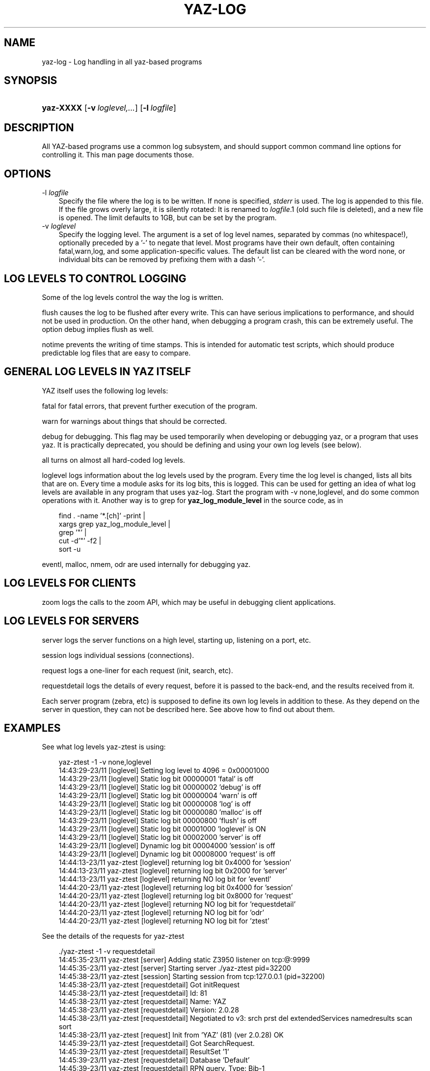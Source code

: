 .\"     Title: yaz\-log
.\"    Author: 
.\" Generator: DocBook XSL Stylesheets v1.70.1 <http://docbook.sf.net/>
.\"      Date: 09/04/2006
.\"    Manual: 
.\"    Source: YAZ 2.1.28
.\"
.TH "YAZ\-LOG" "7" "09/04/2006" "YAZ 2.1.28" ""
.\" disable hyphenation
.nh
.\" disable justification (adjust text to left margin only)
.ad l
.SH "NAME"
yaz\-log \- Log handling in all yaz\-based programs
.SH "SYNOPSIS"
.HP 9
\fByaz\-XXXX\fR [\fB\-v\ \fR\fB\fIloglevel,...\fR\fR] [\fB\-l\ \fR\fB\fIlogfile\fR\fR]
.SH "DESCRIPTION"
.PP
All YAZ\-based programs use a common log subsystem, and should support common command line options for controlling it. This man page documents those.
.PP
.SH "OPTIONS"
.TP 3n
\-l\fI logfile\fR
Specify the file where the log is to be written. If none is specified,
\fIstderr\fR
is used. The log is appended to this file. If the file grows overly large, it is silently rotated: It is renamed to
\fIlogfile\fR.1 (old such file is deleted), and a new file is opened. The limit defaults to 1GB, but can be set by the program.
.TP 3n
\-v\fI loglevel\fR
Specify the logging level. The argument is a set of log level names, separated by commas (no whitespace!), optionally preceded by a '\-' to negate that level. Most programs have their own default, often containing
fatal,warn,log, and some application\-specific values. The default list can be cleared with the word
none, or individual bits can be removed by prefixing them with a dash '\-'.
.SH "LOG LEVELS TO CONTROL LOGGING"
.PP
Some of the log levels control the way the log is written.
.PP

flush
causes the log to be flushed after every write. This can have serious implications to performance, and should not be used in production. On the other hand, when debugging a program crash, this can be extremely useful. The option
debug
implies
flush
as well.
.PP

notime
prevents the writing of time stamps. This is intended for automatic test scripts, which should produce predictable log files that are easy to compare.
.SH "GENERAL LOG LEVELS IN YAZ ITSELF"
.PP
YAZ itself uses the following log levels:
.PP

fatal
for fatal errors, that prevent further execution of the program.
.PP

warn
for warnings about things that should be corrected.
.PP

debug
for debugging. This flag may be used temporarily when developing or debugging yaz, or a program that uses yaz. It is practically deprecated, you should be defining and using your own log levels (see below).
.PP

all
turns on almost all hard\-coded log levels.
.PP

loglevel
logs information about the log levels used by the program. Every time the log level is changed, lists all bits that are on. Every time a module asks for its log bits, this is logged. This can be used for getting an idea of what log levels are available in any program that uses yaz\-log. Start the program with
\-v none,loglevel, and do some common operations with it. Another way is to grep for
\fByaz_log_module_level\fR
in the source code, as in
.sp
.RS 3n
.nf
      find . \-name '*.[ch]' \-print | 
         xargs grep yaz_log_module_level | 
         grep '"' |
         cut \-d'"' \-f2 | 
         sort \-u   
   
.fi
.RE
.sp
.PP

eventl,
malloc,
nmem,
odr
are used internally for debugging yaz.
.PP
.SH "LOG LEVELS FOR CLIENTS"
.PP

zoom
logs the calls to the zoom API, which may be useful in debugging client applications.
.SH "LOG LEVELS FOR SERVERS"
.PP

server
logs the server functions on a high level, starting up, listening on a port, etc.
.PP

session
logs individual sessions (connections).
.PP

request
logs a one\-liner for each request (init, search, etc).
.PP

requestdetail
logs the details of every request, before it is passed to the back\-end, and the results received from it.
.PP
Each server program (zebra, etc) is supposed to define its own log levels in addition to these. As they depend on the server in question, they can not be described here. See above how to find out about them.
.SH "EXAMPLES"
.PP
See what log levels yaz\-ztest is using:
.sp
.RS 3n
.nf
    yaz\-ztest \-1 \-v none,loglevel
    14:43:29\-23/11 [loglevel] Setting log level to 4096 = 0x00001000
    14:43:29\-23/11 [loglevel] Static  log bit 00000001 'fatal' is off
    14:43:29\-23/11 [loglevel] Static  log bit 00000002 'debug' is off
    14:43:29\-23/11 [loglevel] Static  log bit 00000004 'warn' is off
    14:43:29\-23/11 [loglevel] Static  log bit 00000008 'log' is off
    14:43:29\-23/11 [loglevel] Static  log bit 00000080 'malloc' is off
    14:43:29\-23/11 [loglevel] Static  log bit 00000800 'flush' is off
    14:43:29\-23/11 [loglevel] Static  log bit 00001000 'loglevel' is ON
    14:43:29\-23/11 [loglevel] Static  log bit 00002000 'server' is off
    14:43:29\-23/11 [loglevel] Dynamic log bit 00004000 'session' is off
    14:43:29\-23/11 [loglevel] Dynamic log bit 00008000 'request' is off
    14:44:13\-23/11 yaz\-ztest [loglevel] returning log bit 0x4000 for 'session'
    14:44:13\-23/11 yaz\-ztest [loglevel] returning log bit 0x2000 for 'server'
    14:44:13\-23/11 yaz\-ztest [loglevel] returning NO log bit for 'eventl'
    14:44:20\-23/11 yaz\-ztest [loglevel] returning log bit 0x4000 for 'session'
    14:44:20\-23/11 yaz\-ztest [loglevel] returning log bit 0x8000 for 'request'
    14:44:20\-23/11 yaz\-ztest [loglevel] returning NO log bit for 'requestdetail'
    14:44:20\-23/11 yaz\-ztest [loglevel] returning NO log bit for 'odr'
    14:44:20\-23/11 yaz\-ztest [loglevel] returning NO log bit for 'ztest'
   
.fi
.RE
.sp
.PP
See the details of the requests for yaz\-ztest
.sp
.RS 3n
.nf
   ./yaz\-ztest \-1 \-v requestdetail
   14:45:35\-23/11 yaz\-ztest [server] Adding static Z3950 listener on tcp:@:9999
   14:45:35\-23/11 yaz\-ztest [server] Starting server ./yaz\-ztest pid=32200
   14:45:38\-23/11 yaz\-ztest [session] Starting session from tcp:127.0.0.1 (pid=32200)
   14:45:38\-23/11 yaz\-ztest [requestdetail] Got initRequest
   14:45:38\-23/11 yaz\-ztest [requestdetail] Id:        81
   14:45:38\-23/11 yaz\-ztest [requestdetail] Name:      YAZ
   14:45:38\-23/11 yaz\-ztest [requestdetail] Version:   2.0.28
   14:45:38\-23/11 yaz\-ztest [requestdetail] Negotiated to v3: srch prst del extendedServices namedresults scan sort
   14:45:38\-23/11 yaz\-ztest [request] Init from 'YAZ' (81) (ver 2.0.28) OK
   14:45:39\-23/11 yaz\-ztest [requestdetail] Got SearchRequest.
   14:45:39\-23/11 yaz\-ztest [requestdetail] ResultSet '1'
   14:45:39\-23/11 yaz\-ztest [requestdetail] Database 'Default'
   14:45:39\-23/11 yaz\-ztest [requestdetail] RPN query. Type: Bib\-1
   14:45:39\-23/11 yaz\-ztest [requestdetail]  term 'foo' (general)
   14:45:39\-23/11 yaz\-ztest [requestdetail] resultCount: 7
   14:45:39\-23/11 yaz\-ztest [request] Search Z: @attrset Bib\-1 foo  OK:7 hits
   14:45:41\-23/11 yaz\-ztest [requestdetail] Got PresentRequest.
   14:45:41\-23/11 yaz\-ztest [requestdetail] Request to pack 1+1 1
   14:45:41\-23/11 yaz\-ztest [requestdetail] pms=1048576, mrs=1048576
   14:45:41\-23/11 yaz\-ztest [request] Present: [1] 1+1  OK 1 records returned
   
.fi
.RE
.sp
.SH "FILES"
.PP

\fI\fIprefix\fR\fR\fI/include/yaz/log.h\fR
\fI\fIprefix\fR\fR\fI/src/log.c\fR
.SH "SEE ALSO"
.PP
yaz(7) yaz\-ztest(8) yaz\-client(1)

